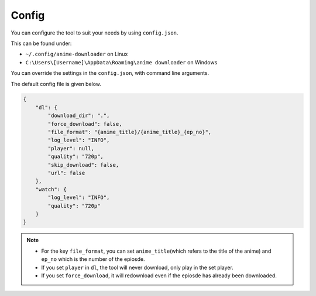 Config
------

You can configure the tool to suit your needs by using ``config.json``.

This can be found under:

-  ``~/.config/anime-downloader`` on Linux

-  ``C:\Users\[Username]\AppData\Roaming\anime downloader`` on Windows

You can override the settings in the ``config.json``, with command line
arguments.

The default config file is given below.

.. code:: json

   {
       "dl": {
           "download_dir": ".",
           "force_download": false,
           "file_format": "{anime_title}/{anime_title}_{ep_no}",
           "log_level": "INFO",
           "player": null,
           "quality": "720p",
           "skip_download": false,
           "url": false
       },
       "watch": {
           "log_level": "INFO",
           "quality": "720p"
       }
   }

.. note::
    - For the key ``file_format``, you can set ``anime_title``\ (which refers to the title of the anime) and ``ep_no`` which is the number of the epiosde.
    - If you set ``player`` in ``dl``, the tool will never download, only play in the set player.
    - If you set ``force_download``, it will redownload even if the epiosde has already been downloaded.
